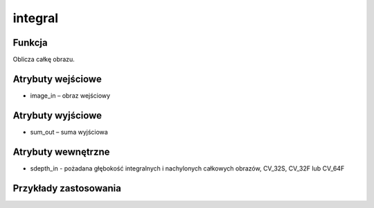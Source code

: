 ﻿integral
=================
.. image:: http://kube.pl/wp-content/uploads/2018/03/integral_01.png

Funkcja
-------

Oblicza całkę obrazu.


Atrybuty wejściowe
------------------

- image_in – obraz wejściowy

Atrybuty wyjściowe
------------------

- sum_out – suma wyjściowa

Atrybuty wewnętrzne
-------------------

- sdepth_in - pożadana głębokość integralnych i nachylonych całkowych obrazów, CV_32S, CV_32F lub CV_64F


Przykłady zastosowania
----------------------
.. image:: http://kube.pl/wp-content/uploads/2018/03/integral_02.png